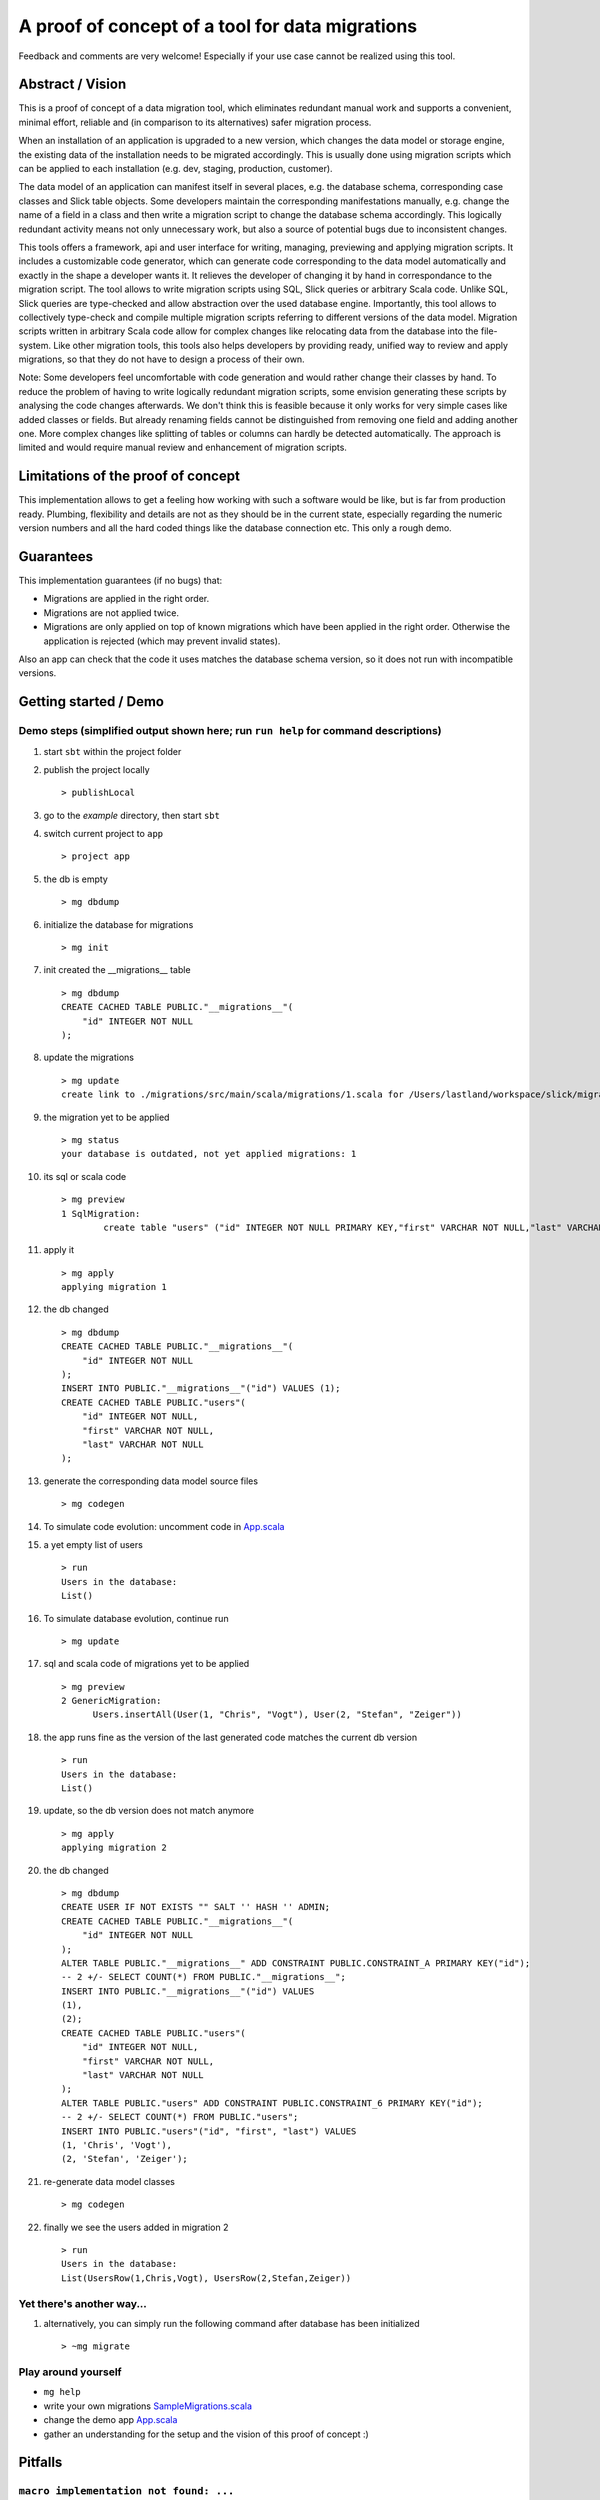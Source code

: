 A proof of concept of a tool for data migrations
===========================================================
Feedback and comments are very welcome! Especially if your use case cannot be realized using this tool.

Abstract / Vision
------------------------------------
This is a proof of concept of a data migration tool, which eliminates redundant manual work and supports a convenient, minimal effort, reliable and (in comparison to its alternatives) safer migration process.

When an installation of an application is upgraded to a new version, which changes the data model or storage engine, the existing data of the installation needs to be migrated accordingly. This is usually done using migration scripts which can be applied to each installation (e.g. dev, staging, production, customer).

The data model of an application can manifest itself in several places, e.g. the database schema, corresponding case classes and Slick table objects. Some developers maintain the corresponding manifestations manually, e.g. change the name of a field in a class and then write a migration script to change the database schema accordingly. This logically redundant activity means not only unnecessary work, but also a source of potential bugs due to inconsistent changes.

This tools offers a framework, api and user interface for writing, managing, previewing and applying migration scripts. It includes a customizable code generator, which can generate code corresponding to the data model automatically and exactly in the shape a developer wants it. It relieves the developer of changing it by hand in correspondance to the migration script. The tool allows to write migration scripts using SQL, Slick queries or arbitrary Scala code. Unlike SQL, Slick queries are type-checked and allow abstraction over the used database engine. Importantly, this tool allows to collectively type-check and compile multiple migration scripts referring to different versions of the data model. Migration scripts written in arbitrary Scala code allow for complex changes like relocating data from the database into the file-system. Like other migration tools, this tools also helps developers by providing ready, unified way to review and apply migrations, so that they do not have to design a process of their own.

Note: Some developers feel uncomfortable with code generation and would rather change their classes by hand. To reduce the problem of having to write logically redundant migration scripts, some envision generating these scripts by analysing the code changes afterwards. We don't think this is feasible because it only works for very simple cases like added classes or fields. But already renaming fields cannot be distinguished from removing one field and adding another one. More complex changes like splitting of tables or columns can hardly be detected automatically. The approach is limited and would require manual review and enhancement of migration scripts.

Limitations of the proof of concept
-----------------------------------------------------------------------
This implementation allows to get a feeling how working with such a software would be like, but is far from production ready. Plumbing, flexibility and details are not as they should be in the current state, especially regarding the numeric version numbers and all the hard coded things like the database connection etc. This only a rough demo.

Guarantees
-----------------------
This implementation guarantees (if no bugs) that:

- Migrations are applied in the right order.
- Migrations are not applied twice.
- Migrations are only applied on top of known migrations which have been applied in the right order.
  Otherwise the application is rejected (which may prevent invalid states).

Also an app can check that the code it uses matches the database schema version, so it does not run with incompatible versions.

Getting started / Demo
-----------------------------------------------------------------------
Demo steps (simplified output shown here; run ``run help`` for command descriptions)
^^^^^^^^^^^^^^^^^^^^^^^^^^^^^^^^^^^^^^^^^^^^^^^^^^^^^^^^^^^^^^^^^^^^^^^^^^^^^^^^^^^^^^^^^^^^^^^^

#. start ``sbt`` within the project folder
#. publish the project locally
   ::
      > publishLocal
#. go to the `example` directory, then start ``sbt``
#. switch current project to ``app``
   ::
      > project app
#. the db is empty
   ::
      > mg dbdump
#. initialize the database for migrations
   ::
      > mg init
#. init created the __migrations__ table
   ::
      > mg dbdump
      CREATE CACHED TABLE PUBLIC."__migrations__"(
          "id" INTEGER NOT NULL
      );
#. update the migrations
   ::
      > mg update
      create link to ./migrations/src/main/scala/migrations/1.scala for /Users/lastland/workspace/slick/migrations/example/./migrations/src_migrations/main/scala/1.scala
#. the migration yet to be applied
   ::
      > mg status
      your database is outdated, not yet applied migrations: 1
#. its sql or scala code
   ::
      > mg preview
      1 SqlMigration:
              create table "users" ("id" INTEGER NOT NULL PRIMARY KEY,"first" VARCHAR NOT NULL,"last" VARCHAR NOT NULL)
#. apply it
   ::
      > mg apply
      applying migration 1
#. the db changed
   ::
      > mg dbdump
      CREATE CACHED TABLE PUBLIC."__migrations__"(
          "id" INTEGER NOT NULL
      );
      INSERT INTO PUBLIC."__migrations__"("id") VALUES (1);
      CREATE CACHED TABLE PUBLIC."users"(
          "id" INTEGER NOT NULL,
          "first" VARCHAR NOT NULL,
          "last" VARCHAR NOT NULL
      );
#. generate the corresponding data model source files
   ::
      > mg codegen
#. To simulate code evolution: uncomment code in `App.scala <https://github.com/cvogt/migrations/blob/a1acbfdad28b6efa0b7db1df7d1dc264a85818d4/src/main/scala/App.scala>`_
#. a yet empty list of users
   ::
      > run
      Users in the database:
      List()
#. To simulate database evolution, continue run
   ::
      > mg update
#. sql and scala code of migrations yet to be applied
   ::
      > mg preview
      2 GenericMigration:
            Users.insertAll(User(1, "Chris", "Vogt"), User(2, "Stefan", "Zeiger"))

#. the app runs fine as the version of the last generated code matches the current db version
   ::
      > run
      Users in the database:
      List()
#. update, so the db version does not match anymore
   ::
      > mg apply
      applying migration 2
#. the db changed
   ::
      > mg dbdump
      CREATE USER IF NOT EXISTS "" SALT '' HASH '' ADMIN;
      CREATE CACHED TABLE PUBLIC."__migrations__"(
          "id" INTEGER NOT NULL
      );
      ALTER TABLE PUBLIC."__migrations__" ADD CONSTRAINT PUBLIC.CONSTRAINT_A PRIMARY KEY("id");
      -- 2 +/- SELECT COUNT(*) FROM PUBLIC."__migrations__";
      INSERT INTO PUBLIC."__migrations__"("id") VALUES
      (1),
      (2);
      CREATE CACHED TABLE PUBLIC."users"(
          "id" INTEGER NOT NULL,
          "first" VARCHAR NOT NULL,
          "last" VARCHAR NOT NULL
      );
      ALTER TABLE PUBLIC."users" ADD CONSTRAINT PUBLIC.CONSTRAINT_6 PRIMARY KEY("id");
      -- 2 +/- SELECT COUNT(*) FROM PUBLIC."users";
      INSERT INTO PUBLIC."users"("id", "first", "last") VALUES
      (1, 'Chris', 'Vogt'),
      (2, 'Stefan', 'Zeiger');
#. re-generate data model classes
   ::
      > mg codegen
#. finally we see the users added in migration 2
   ::
      > run
      Users in the database:
      List(UsersRow(1,Chris,Vogt), UsersRow(2,Stefan,Zeiger))

Yet there's another way...
^^^^^^^^^^^^^^^^^^^^^^^^^^

#. alternatively, you can simply run the following command after database has been initialized
   ::
      > ~mg migrate

Play around yourself
^^^^^^^^^^^^^^^^^^^^

- ``mg help``
- write your own migrations `SampleMigrations.scala <https://github.com/cvogt/migrations/blob/a1acbfdad28b6efa0b7db1df7d1dc264a85818d4/src/main/scala/SampleMigrations.scala>`_
- change the demo app `App.scala <https://github.com/cvogt/migrations/blob/a1acbfdad28b6efa0b7db1df7d1dc264a85818d4/src/main/scala/App.scala>`_
- gather an understanding for the setup and the vision of this proof of concept :)

Pitfalls
-----------------
``macro implementation not found: ...``
^^^^^^^^^^^^^^^^^^^^^^^^^^^^^^^^^^^^^^^^^^
try commenting out all migrations in SampleMigrations.scala, then compile, then uncomment the migrations again. Then try again. (sbt isn't setup to compile our macros independently by itself in this demo).

``org.h2.jdbc.JdbcSQLException: Table "__migrations__" not found``
^^^^^^^^^^^^^^^^^^^^^^^^^^^^^^^^^^^^^^^^^^^^^^^^^^^^^^^^^^^^^^^^^^
mg ``mg init``

other compile errors
^^^^^^^^^^^^^^^^^^^^^^
You can always throw away all changes and get back to a working state by running ``git reset --hard && sbt "mg reset" && sbt "mg init"``.

Use cases (run ``mg help`` for command descriptions)
-----------------------------------------------------------------------
#. Code developer who has full control over database (e.g. consumer app with embedded database, startups, small business, etc.)
    * Once, initially
        + ``mg init`` to prepare the db for managing migrations.
        + ``mg codegen``
    * Handle any kind of change (schema, content, file system, ...) exclusively(!) via migrations that
        + needs to be replicated in another installation (e.g. staging, production, customer installations, etc.)
        + cannot be covered by git alone (e.g. moving profile pictures out of db blob columns into files)
    * ``mg preview`` for review purposes
    * ``mg dbdump`` for backups before applying migrations
    * ``mg apply`` to peform the upgrade
    * ``mg codegen`` if necessary

   When merging changes from different developers ``mg status`` and ``mg preview`` allow to check for unapplied migrations.

#. Code developer can suggest changes to Database Architect (e.g. smaller enterprise environment)
    * ``mg codegen`` when necessary
    * Occasionally write a database migration. Then use ``mg preview`` and suggest the change to the Database Architect.
      Delete the migration afterwards or comment it out and put it under version control for documentation purposes.

#. Code Developer does not control database (e.g. enterprise environment)
    * ``mg codegen`` when necessary.
    * Ignore migrations feature.

For upgrading an unaccessible remote installation (e.g. a software installation on a consumer pc), use the programmatic interface similar with similar steps like scenario 1.

Important notes
-----------------------------
Commit the generated code to your source control system as other people need it to compile your migrations ahead of applying them.

If code of older migrations ever becomes incompatible with a new version of Slick itself, delete or comment out the old migrations, but (!!) keep around an old binary of your app, which can upgrade old installations to a version which can then be upgraded by newer versions of your app.

Migrations are wrapped in database transactions automatically to prevent semi applied migrations. If you get an exception within a transaction the database state is rolled back. In migration script written in arbitrary Scala code, you need to take thatAny other changes you did to the file system or else, you have to recover yourself.

Currently, the generated data model code is versioned into packages, which means many old versions of the generated data model code will be stored in your code folders and should be versioned in your version control. When you commit a migration that changes the schema you SHOULD also commit the generated source for it. The reason is, that if you write migration code using Slick's type-safe database-independent API, older migrations will depend on older versions of your data model code. If that would not be available they could not be compiled anymore. If you are using only plain SQL migrations you can disable the generation of the version data model source files and always only ship the latest generated version, applying SQL migrations to achieve compatibility with it.

Future improvement ideas
-----------------------------
A SlickMigration, which takes type-safe Slick queries (instead of SQL or arbitrary code), but still allows to show or even store the generated SQL.
(either using a common api for getting it from different types of queries, like inserts, drops, etc. or by logging the generated queries in a rolled back transaction). The stored SQL could be put put in git and used itseld to apply the migration instead of running the Scala code snippet, which may give some people a feeling of more control over what is happening, especially with production databases, since they see the exact SQL not just the abstracted Slick query.

An SqlFileMigration, which takes SQL from a file instead of a String literal.

A Iterator which yields Migration objects based on SQL files in a certain directory, to support similar use to play's migration framework.

Maybe a way to dump migrations as a set of SQL script files, to feed Play's migration manager.

Upgrading to particular versions

A way to specify that data model classes are compatible with a range of database schema versions, not only one (for more flexible upgrade processes).

An option to NOT version generated code (by version we mean putting it into packages containing the version in the name)

Managing database changes in a development scenario with branches and distributed development
Code is typically developed using different branches and merging when certain features become stable. This is usually tricky with databases but we could offer significant support to ease the situation. We could offer an easy way to clone the (development) database, when branching off the (for instance) master branch. Migrations could be recorded independently in the master and a feature branch. When merging, the developer needs to put the migrations added in the master branch ahead of the migrations added in the feature branch, throw away the database clone, (if merging master into feature also create a new clone of the master database) and upgrade the db.

Version numbers should probably not be integers to avoid conflicts, especially in a branched development. Maybe even random numbers, hashes, version numbers with a versioning scheme (possibly containing branch names, or a notion of compatible or incompatible changes).

FIXME
---------------------
There are some dependencies on the order of results of the h2 database in some assert statements. This should not be the case.
And much more...
